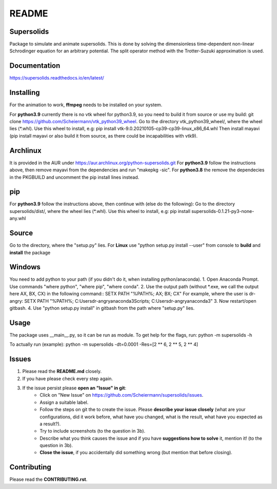 README
======

Supersolids
-----------
Package to simulate and animate supersolids.
This is done by solving the dimensionless time-dependent
non-linear Schrodinger equation for an arbitrary potential.
The split operator method with the Trotter-Suzuki approximation is used.

Documentation
-------------
https://supersolids.readthedocs.io/en/latest/

Installing
----------
For the animation to work, **ffmpeg** needs to be installed on your system.

For **python3.9** currently there is no vtk wheel for python3.9, so you need to build it from source or use my build:
git clone https://github.com/Scheiermann/vtk_python39_wheel. Go to the directory vtk_python39_wheel/,
where the wheel lies (\*.whl).
Use this wheel to install, e.g:
pip install vtk-9.0.20210105-cp39-cp39-linux_x86_64.whl
Then install mayavi (pip install mayavi or also build it from source, as there could be incapabilities with vtk9).

Archlinux
---------
It is provided in the AUR under https://aur.archlinux.org/python-supersolids.git
For **python3.9** follow the instructions above,
then remove mayavi from the dependencies and run "makepkg -sic".
For **python3.8** the remove the dependecies in the PKGBUILD and uncomment
the pip install lines instead.

pip
---
For **python3.9** follow the instructions above, then continue with (else do the following):
Go to the directory supersolids/dist/, where the wheel lies (\*.whl).
Use this wheel to install, e.g:
pip install supersolids-0.1.21-py3-none-any.whl

Source
---------------------------
Go to the directory, where the "setup.py" lies.
For **Linux** use "python setup.py install --user" from console to **build** and **install** the package

Windows
-------
You need to add python to your path (if you didn't do it, when installing python/anaconda).
1. Open Anaconda Prompt. Use commands "where python", "where pip", "where conda".
2. Use the output path (without \*.exe, we call the output here AX, BX, CX) in the following command::
SETX PATH "%PATH%; AX; BX; CX"
For example, where the user is dr-angry:
SETX PATH "%PATH%; C:\Users\dr-angry\anaconda3\Scripts; C:\Users\dr-angry\anaconda3"
3. Now restart/open gitbash.
4. Use "python setup.py install" in gitbash from the path where "setup.py" lies.

Usage
-----
The package uses __main__.py, so it can be run as module.
To get help for the flags, run:
python -m supersolids -h

To actually run (example):
python -m supersolids -dt=0.0001 -Res=[2 ** 6, 2 ** 5, 2 ** 4]

Issues
------
1. Please read the **README.md** closely.
2. If you have please check every step again.
3. If the issue persist please **open an "Issue" in git**:
    * Click on "New Issue" on https://github.com/Scheiermann/supersolids/issues.
    * Assign a suitable label.
    * Follow the steps on git the to create the issue.
      Please **describe your issue closely** (what are your configurations, did it work before,
      what have you changed, what is the result, what have you expected as a result?).
    * Try to include screenshots (to the question in 3b).
    * Describe what you think causes the issue and if you have **suggestions how to solve** it,
      mention it! (to the question in 3b).
    * **Close the issue**, if you accidentally did something wrong (but mention that before closing).

Contributing
------------
Please read the **CONTRIBUTING.rst**.
